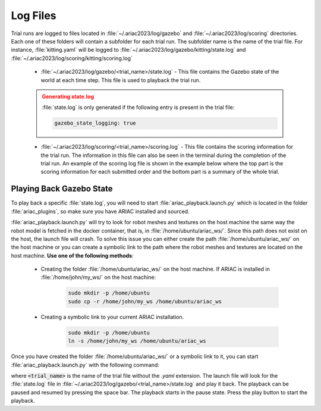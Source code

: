 .. _TRIAL_LOGS:

==================
Log Files
==================

Trial runs are logged to files located in :file:`~/.ariac2023/log/gazebo` and :file:`~/.ariac2023/log/scoring` directories. Each one of these folders will contain a subfolder for each trial run. The subfolder name is the name of the trial file. For instance, :file:`kitting.yaml` will be logged to :file:`~/.ariac2023/log/gazebo/kitting/state.log` and :file:`~/.ariac2023/log/scoring/kitting/scoring.log`

    - :file:`~/.ariac2023/log/gazebo/<trial_name>/state.log` - This file contains the Gazebo state of the world at each time step. This file is used to playback the trial run.

    .. admonition:: Generating state.log 
        :class: attention

        :file:`state.log` is only generated if the following entry is present in the trial file:

        .. code-block:: yaml

            gazebo_state_logging: true
        
    - :file:`~/.ariac2023/log/scoring/<trial_name>/scoring.log` - This file contains the scoring information for the trial run. The information in this file can also be seen in the terminal during the completion of the trial run. An example of the scoring log file is shown in the example below where the top part is the scoring information for each submitted order and the bottom part is a summary of the whole trial.

    .. code-block:: console
        :class: no-copybutton
        :caption: Example of a scoring log file
        
        ========================================
        Order: KITTING1
        Type: Kitting
        AGV: 3
        Tray score: 3
        Correct destination: Yes
        Bonus: 2
        Score: 11
        ========================================
        Quadrant: 1
        Quadrant score: 3
        ----------------------------------------
        Correct part type: Yes
        Correct part color: Yes
        Faulty part: No
        Flipped part: No
        ========================================
        Quadrant: 2
        Quadrant score: 3
        ----------------------------------------
        Correct part type: Yes
        Correct part color: Yes
        Faulty: No
        Flipped: No

        ========================================
        END OF TRIAL
        ========================================
        Trial file: my_kitting.yaml
        Trial time limit: 600.000000
        Trial completion time: 86.836000
        Trial score: 11
        ========================================
        ORDERS
        ========================================
        Kitting: KITTING1
        Announcement time: 0.000000
        Submission time: 86.836000
        Completion time: 86.836000
        Score: 11


Playing Back Gazebo State
-------------------------

To play back a specific :file:`state.log`, you will need to start  :file:`ariac_playback.launch.py` which is located in the folder :file:`ariac_plugins`, so make sure you have ARIAC installed and sourced.

:file:`ariac_playback.launch.py` will try to look for robot meshes and textures on the host machine the same way the robot model is fetched in the docker container, that is, in :file:`/home/ubuntu/ariac_ws/`. Since this path does not exist on the host, the launch file will crash. To solve this issue you can either create the path :file:`/home/ubuntu/ariac_ws/` on the host machine or you can create a symbolic link to the path where the robot meshes and textures are located on the host machine. **Use one of the following methods**:

    - Creating the folder :file:`/home/ubuntu/ariac_ws/` on the host machine. If ARIAC is installed in :file:`/home/john/my_ws/` on the host machine:

        .. code-block:: console

            sudo mkdir -p /home/ubuntu
            sudo cp -r /home/john/my_ws /home/ubuntu/ariac_ws

    - Creating a symbolic link to your current ARIAC installation.
    
        .. code-block:: console

            sudo mkdir -p /home/ubuntu
            ln -s /home/john/my_ws /home/ubuntu/ariac_ws

Once you have created the folder :file:`/home/ubuntu/ariac_ws/` or a symbolic link to it, you can start :file:`ariac_playback.launch.py` with the following command:

.. code-block:: console
    :caption: Starting ariac_playback.launch.py

    ros2 launch ariac_plugins ariac_playback.launch.py trial_name:=<trial_name>

where :code:`<trial_name>` is the name of the trial file without the `.yaml` extension. The launch file will look for the :file:`state.log` file in :file:`~/.ariac2023/log/gazebo/<trial_name>/state.log` and play it back. The playback can be paused and resumed by pressing the space bar. The playback starts in the pause state. Press the play button to start the playback.